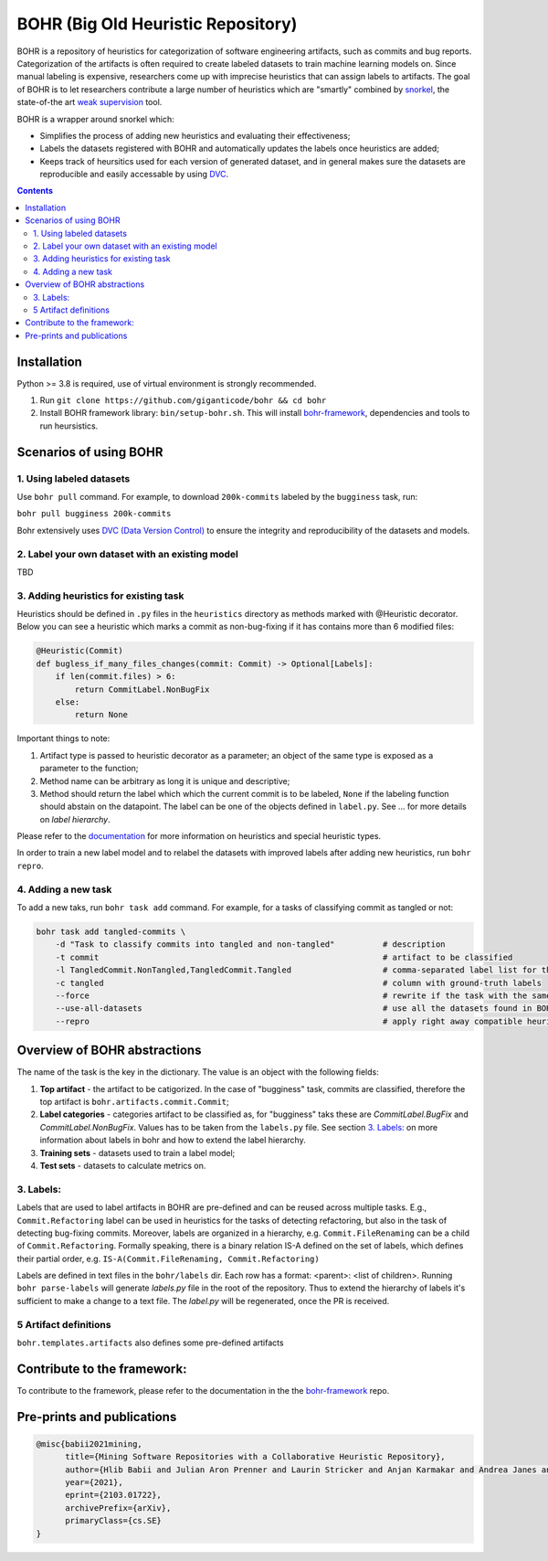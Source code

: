 BOHR (Big Old Heuristic Repository)
----------------------------------

BOHR is a repository of heuristics for categorization of software engineering artifacts, such as commits and bug reports. Categorization of the artifacts is often required to create labeled datasets to train machine learning models on. Since manual labeling is expensive, researchers come up with imprecise heuristics that can assign labels to artifacts. The goal of BOHR is to let researchers contribute a large number of heuristics which are "smartly" combined by `snorkel <https://www.snorkel.org/>`_, the state-of-the art `weak supervision <http://ai.stanford.edu/blog/weak-supervision/>`_ tool.

BOHR is a wrapper around snorkel which:

* Simplifies the process of adding new heuristics and evaluating their effectiveness;
* Labels the datasets registered with BOHR and automatically updates the labels once heuristics are added;
* Keeps track of heursitics used for each version of generated dataset, and in general makes sure the datasets are reproducible and easily accessable by using `DVC <https://dvc.org>`_.


.. contents:: **Contents**
  :backlinks: none

Installation
===========================================

Python >= 3.8 is required, use of virtual environment is strongly recommended.

#. Run ``git clone https://github.com/giganticode/bohr && cd bohr``
#. Install BOHR framework library: ``bin/setup-bohr.sh``. This will install `bohr-framework <https://github.com/giganticode/bohr-framework>`_, dependencies and tools to run heursistics.

Scenarios of using BOHR
===================================

.. raw:: html

    <img src="doc/reuse_levels.gif" width="600px">

1. Using labeled datasets
~~~~~~~~~~~~~~~~~~~~~~~~~~~

Use ``bohr pull`` command. For example, to download ``200k-commits`` labeled by the ``bugginess`` task, run:

``bohr pull bugginess 200k-commits``

Bohr extensively uses `DVC (Data Version Control) <https://dvc.org/>`_ to ensure the integrity and reproducibility of the datasets and models.

2. Label your own dataset with an existing model
~~~~~~~~~~~~~~~~~~~~~~~~~~~~~~~~~~~~~~~~~~~~~~~~

TBD

3. Adding heuristics for existing task
~~~~~~~~~~~~~~~~~~~~~~~~~~~~~~~~~~~~~~~~~

Heuristics should be defined in ``.py`` files in the ``heuristics`` directory as methods marked with @Heuristic decorator. Below you can see a heuristic which marks a commit as non-bug-fixing if it has contains more than 6 modified files: 

.. code-block:: python
 
    @Heuristic(Commit)
    def bugless_if_many_files_changes(commit: Commit) -> Optional[Labels]:
        if len(commit.files) > 6:
            return CommitLabel.NonBugFix
        else:
            return None


Important things to note:

#. Artifact type is passed to heuristic decorator as a parameter; an object of the same type is exposed as a parameter to the function;
#. Method name can be arbitrary as long it is unique and descriptive;
#. Method should return the label which which the current commit is to be labeled, ``None`` if the labeling function should abstain on the datapoint. The label can be one of the objects defined in ``label.py``. See ... for more details on *label hierarchy*.

Please refer to the `documentation <https://giganticode.github.io/bohr/Heuristics.html>`_ for more information on heuristics and special heuristic types.        

In order to train a new label model and to relabel the datasets with improved labels after adding new heuristics, run ``bohr repro``.

4. Adding a new task
~~~~~~~~~~~~~~~~~~~~~~~~~~~

To add a new taks, run ``bohr task add`` command. For example, for a tasks of classifying commit as tangled or not:

.. code-block::

  bohr task add tangled-commits \
      -d "Task to classify commits into tangled and non-tangled"          # description
      -t commit                                                           # artifact to be classified
      -l TangledCommit.NonTangled,TangledCommit.Tangled                   # comma-separated label list for the classifier to choose from
      -c tangled                                                          # column with ground-truth labels
      --force                                                             # rewrite if the task with the same name already exists
      --use-all-datasets                                                  # use all the datasets found in BOHR that contain the artifact being classified
      --repro                                                             # apply right away compatible heuristics, generate a label model and label the datasets


Overview of BOHR abstractions
====================================

.. raw:: html

    <img src="doc/bohr_abstractions.png" width="600px">




The name of the task is the key in the dictionary. The value is an object with the following fields:

#. **Top artifact** - the artifact to be catigorized. In the case of "bugginess" task, commits are classified, therefore the top artifact is ``bohr.artifacts.commit.Commit``;
#. **Label categories** - categories artifact to be classified as, for "bugginess" taks these are *CommitLabel.BugFix* and *CommitLabel.NonBugFix*. Values has to be taken from the ``labels.py`` file. See section `3. Labels:`_ on more information about labels in bohr and how to extend the label hierarchy.
#. **Training sets** - datasets used to train a label model;
#. **Test sets** - datasets to calculate metrics on.

3. Labels:
~~~~~~~~~~~~~~~~~~~~~~~~~~~~~~~~~~~~~~~

Labels that are used to label artifacts in BOHR are pre-defined and can be reused across multiple tasks. E.g., ``Commit.Refactoring`` label can be used in heuristics for the tasks of detecting refactoring, but also in the task of detecting bug-fixing commits. Moreover, labels are organized in a hierarchy, e.g. ``Commit.FileRenaming`` can be a child of ``Commit.Refactoring``. Formally speaking, there is a binary relation IS-A defined on the set of labels, which defines their partial order, e.g. ``IS-A(Commit.FileRenaming, Commit.Refactoring)``           

Labels are defined in text files in the ``bohr/labels`` dir. Each row has a format: <parent>: <list of children>. Running ``bohr parse-labels`` will generate `labels.py` file in the root of the repository. Thus to extend the hierarchy of labels it's sufficient to make a change to a text file. The `label.py` will be regenerated, once the PR is received.


5 Artifact definitions
~~~~~~~~~~~~~~~~~~~~~~~~
``bohr.templates.artifacts`` also defines some pre-defined artifacts


Contribute to the framework:
=============================

To contribute to the framework, please refer to the documentation in the  the `bohr-framework <https://github.com/giganticode/bohr-framework>`_ repo.


Pre-prints and publications
===========================================

.. code-block::

  @misc{babii2021mining,
        title={Mining Software Repositories with a Collaborative Heuristic Repository}, 
        author={Hlib Babii and Julian Aron Prenner and Laurin Stricker and Anjan Karmakar and Andrea Janes and Romain Robbes},
        year={2021},
        eprint={2103.01722},
        archivePrefix={arXiv},
        primaryClass={cs.SE}
  }


